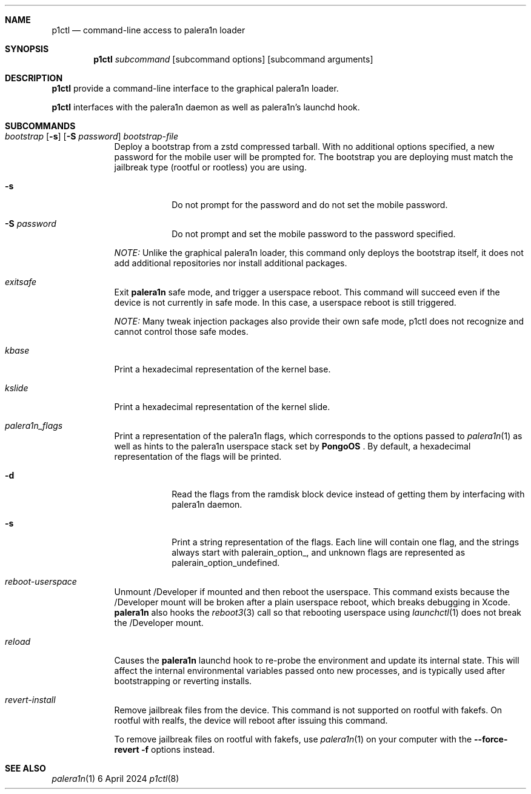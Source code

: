 .\"-
.\" Copyright (c.Xc 2024 Nick Chan
.\" SPDX-License-Identifier: MIT
.\"
.Dd "6 April 2024"
.Dt p1ctl 8
.Sh NAME
.Nm p1ctl
.Nd command-line access to palera1n loader
.Sh SYNOPSIS
.Nm
.Ar subcommand
.Op subcommand options
.Op subcommand arguments
.Sh DESCRIPTION
.Nm
provide a command-line interface to the graphical palera1n loader.
.Pp
.Nm
interfaces with the palera1n daemon as well as palera1n's launchd hook.

.Sh SUBCOMMANDS
.Bl -tag -width -indent
.It Xo Ar bootstrap Op Fl s
.Op Fl S Ar password
.Ar bootstrap-file
.Xc
Deploy a bootstrap from a zstd compressed tarball. With no additional options specified,
a new password for the mobile user will be prompted for. The bootstrap you are deploying
must match the jailbreak type (rootful or rootless) you are using.
.Bl -tag -width -indent
.It Fl s
Do not prompt for the password and do not set the mobile password.
.It Fl S Ar password
Do not prompt and set the mobile password to the password specified.
.El
.Pp
.Em NOTE:
Unlike the graphical palera1n loader, this command only deploys the bootstrap itself,
it does not add additional repositories nor install additional packages.
.It Xo Ar exitsafe
.Xc
Exit
.Nm palera1n
safe mode, and trigger a userspace reboot. This command will succeed
even if the device is not currently in safe mode. In this case, a userspace reboot
is still triggered.
.Pp
.Em NOTE:
Many tweak injection packages also provide their own safe mode, p1ctl does not
recognize and cannot control those safe modes.
.It Xo Ar kbase
.Xc
Print a hexadecimal representation of the kernel base.
.It Xo Ar kslide
.Xc
Print a hexadecimal representation of the kernel slide.
.It Xo Ar palera1n_flags
.Xc
Print a representation of the palera1n flags, which corresponds to the options passed
to
.Xr palera1n 1
as well as hints to the palera1n userspace stack set by
.Nm PongoOS
\[char46]
By default, a hexadecimal representation of the flags will be printed.
.Bl -tag -width -indent
.It Fl d
Read the flags from the ramdisk block device instead of getting them by interfacing with palera1n daemon.
.It Fl s
Print a string representation of the flags. Each line will contain one flag, and the strings always start
with palerain_option_, and unknown flags are represented as palerain_option_undefined.
.El
.It Xo Ar reboot-userspace
.Xc
Unmount /Developer if mounted and then reboot the userspace.
This command exists because the /Developer mount will be broken
after a plain userspace reboot, which breaks debugging in Xcode.
.Nm palera1n
also hooks the
.Xr reboot3 3
call so that rebooting userspace using
.Xr launchctl 1
does not break the /Developer mount.
.It Xo Ar reload
.Xc
Causes the
.Nm palera1n
launchd hook to re-probe the environment and update its internal state.
This will affect the internal environmental variables passed onto new processes,
and is typically used after bootstrapping or reverting installs.
.It Xo Ar revert-install
.Xc
Remove jailbreak files from the device. This command is not supported on rootful with fakefs. On rootful with realfs, the device will reboot after issuing this command.
.Pp
To remove jailbreak files on rootful with fakefs, use
.Xr palera1n 1
on your computer with the
.Fl -force-revert
.Fl f
options instead.
.El
.Sh SEE ALSO
.Xr palera1n 1
